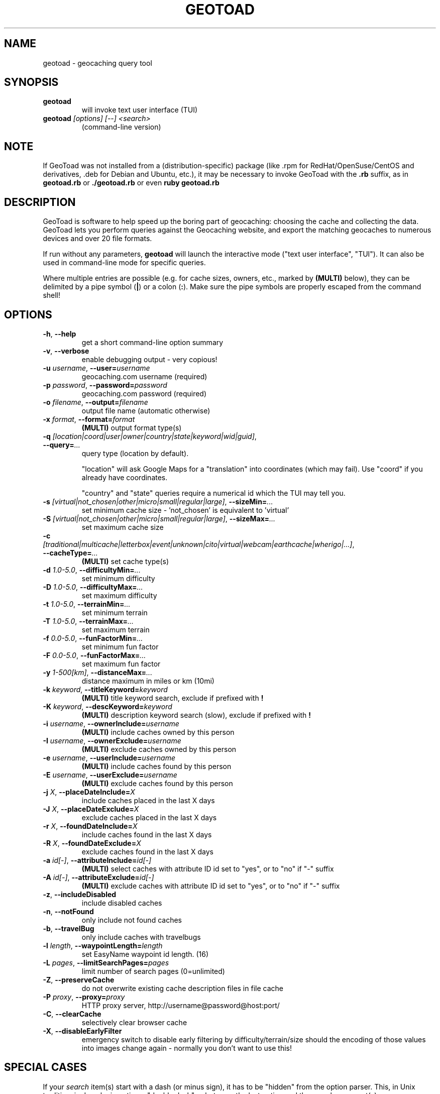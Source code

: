 .TH GEOTOAD 1
.SH NAME
geotoad \- geocaching query tool
.SH SYNOPSIS
.TP
.B geotoad
 will invoke text user interface (TUI)
.TP
.B geotoad \fI[options]\fR \fI[--]\fR \fI<search>\fR
 (command-line version)
.SH NOTE
If GeoToad was not installed from a (distribution-specific) package
(like .rpm for RedHat/OpenSuse/CentOS and derivatives, .deb for Debian
and Ubuntu, etc.), it may be necessary to invoke GeoToad with the
.B .rb
suffix, as in
.B geotoad.rb
or
.B ./geotoad.rb
or even
.B ruby geotoad.rb
.
.SH DESCRIPTION
GeoToad is software to help speed up the boring part of geocaching:
choosing the cache and collecting the data. GeoToad lets you perform
queries against the Geocaching website, and export the matching geocaches
to numerous devices and over 20 file formats.
.P
If run without any parameters,
.B geotoad
will launch the interactive mode ("text user interface", "TUI").
It can also be used in command-line mode for specific queries.
.PP
Where multiple entries are possible (e.g. for cache sizes, owners, etc.,
marked by \fB(MULTI)\fR below),
they can be delimited by a pipe symbol (\fB|\fR) or a colon (\fB:\fR).
Make sure the pipe symbols are properly escaped from the command shell!
.SH OPTIONS
.TP
\fB-h\fR, \fB--help\fR\fR
get a short command-line option summary
.TP
\fB-v\fR, \fB--verbose\fR\fR
enable debugging output - very copious!
.TP
\fB-u \fR\fIusername\fR, \fB--user=\fR\fIusername\fR\fR
geocaching.com username (required)
.TP
\fB-p \fR\fIpassword\fR, \fB--password=\fR\fIpassword\fR
geocaching.com password (required)
.TP
\fB-o \fR\fIfilename\fR, \fB--output=\fR\fIfilename\fR
output file name (automatic otherwise)
.TP
\fB-x \fR\fIformat\fR, \fB--format=\fR\fIformat\fR
\fB(MULTI)\fR
output format type(s)
.TP
\fB-q \fR\fI[location|coord|user|owner|country|state|keyword|wid|guid]\fR, \fB--query=\fR\fI...\fR
query type (location by default).

"location" will ask Google Maps for a "translation" into coordinates (which may fail).
Use "coord" if you already have coordinates.

"country" and "state" queries require a numerical id which the TUI may tell you.
.TP
\fB-s \fR\fI[virtual|not_chosen|other|micro|small|regular|large]\fR, \fB--sizeMin=\fR\fI...\fR
set minimum cache size - 'not_chosen' is equivalent to 'virtual'
.TP
\fB-S \fR\fI[virtual|not_chosen|other|micro|small|regular|large]\fR, \fB--sizeMax=\fR\fI...\fR
set maximum cache size
.TP
\fB-c \fR\fI[traditional|multicache|letterbox|event|unknown|cito|virtual|webcam|earthcache|wherigo|...]\fR, \fB--cacheType=\fR\fI...\fR
\fB(MULTI)\fR
set cache type(s)
.TP
\fB-d \fR\fI1.0-5.0\fR, \fB--difficultyMin=\fR\fI...\fR
set minimum difficulty
.TP
\fB-D \fR\fI1.0-5.0\fR, \fB--difficultyMax=\fR\fI...\fR
set maximum difficulty
.TP
\fB-t \fR\fI1.0-5.0\fR, \fB--terrainMin=\fR\fI...\fR
set minimum terrain
.TP
\fB-T \fR\fI1.0-5.0\fR, \fB--terrainMax=\fR\fI...\fR
set maximum terrain
.TP
\fB-f \fR\fI0.0-5.0\fR, \fB--funFactorMin=\fR\fI...\fR
set minimum fun factor
.TP
\fB-F \fR\fI0.0-5.0\fR, \fB--funFactorMax=\fR\fI...\fR
set maximum fun factor
.TP
\fB-y \fR\fI1-500[km]\fR, \fB--distanceMax=\fR\fI...\fR
distance maximum in miles or km (10mi)
.TP
\fB-k \fR\fIkeyword\fR, \fB--titleKeyword=\fR\fIkeyword\fR
\fB(MULTI)\fR
title keyword search, exclude if prefixed with \fB!\fR
.TP
\fB-K \fR\fIkeyword\fR, \fB--descKeyword=\fR\fIkeyword\fR
\fB(MULTI)\fR
description keyword search (slow), exclude if prefixed with \fB!\fR
.TP
\fB-i \fR\fIusername\fR, \fB--ownerInclude=\fR\fIusername\fR
\fB(MULTI)\fR
include caches owned by this person
.TP
\fB-I \fR\fIusername\fR, \fB--ownerExclude=\fR\fIusername\fR
\fB(MULTI)\fR
exclude caches owned by this person
.TP
\fB-e \fR\fIusername\fR, \fB--userInclude=\fR\fIusername\fR
\fB(MULTI)\fR
include caches found by this person
.TP
\fB-E \fR\fIusername\fR, \fB--userExclude=\fR\fIusername\fR
\fB(MULTI)\fR
exclude caches found by this person
.TP
\fB-j \fR\fIX\fR, \fB--placeDateInclude=\fR\fIX\fR
include caches placed in the last X days
.TP
\fB-J \fR\fIX\fR, \fB--placeDateExclude=\fR\fIX\fR
exclude caches placed in the last X days
.TP
\fB-r \fR\fIX\fR, \fB--foundDateInclude=\fR\fIX\fR
include caches found in the last X days
.TP
\fB-R \fR\fIX\fR, \fB--foundDateExclude=\fR\fIX\fR
exclude caches found in the last X days
.TP
\fB-a \fR\fIid[-]\fR, \fB--attributeInclude=\fR\fIid[-]\fR
\fB(MULTI)\fR
select caches with attribute ID id set to "yes", or to "no" if "-" suffix
.TP
\fB-A \fR\fIid[-]\fR, \fB--attributeExclude=\fR\fIid[-]\fR
\fB(MULTI)\fR
exclude caches with attribute ID id set to "yes", or to "no" if "-" suffix
.TP
\fB-z\fR, \fB--includeDisabled\fR
include disabled caches
.TP
\fB-n\fR, \fB--notFound\fR
only include not found caches
.TP
\fB-b\fR, \fB--travelBug\fR
only include caches with travelbugs
.TP
\fB-l \fR\fIlength\fR, \fB--waypointLength=\fR\fIlength\fR
set EasyName waypoint id length. (16)
.TP
\fB-L \fR\fIpages\fR, \fB--limitSearchPages=\fR\fIpages\fR
limit number of search pages (0=unlimited)
.TP
\fB-Z\fR, \fB--preserveCache\fR
do not overwrite existing cache description files in file cache
.TP
\fB-P \fR\fIproxy\fR, \fB--proxy=\fR\fIproxy\fR
HTTP proxy server, http://username@password@host:port/
.TP
\fB-C\fR, \fB--clearCache\fR
selectively clear browser cache
.TP
\fB-X\fR, \fB--disableEarlyFilter\fR
emergency switch to disable early filtering by difficulty/terrain/size
should the encoding of those values into images change again - normally
you don't want to use this!
.SH SPECIAL CASES
If your
\fIsearch\fR
item(s) start with a dash (or minus sign), it has to be
"hidden" from the option parser. This, in Unix tradition, is done by
inserting a "double dash"
.B --
between the last option and the search argument(s).

Characters \fB!\fR and \fB|\fR may have to be "escaped" from the shell.

If
.B user
or
.B owner
names contain special (non-ASCII) characters, and you are using Windows,
you may not be able to login or run a "user" query.
In those cases, you'll have to pre-encode those characters.
.B http://www.utf8-chartable.de/unicode-utf8-table.pl?number=1024
will help you to look up the proper UTF-8 codes.
Prefix each two-digit hex value with a percent sign, for example:
.B (capital_letter_O_with_diaeresis)lscheich
will become
.B %c3%96lscheich
(the TUI will may show strange characters, don't worry about them).
.SH ENVIRONMENT
.TP
.B GEO_DIR
If set, geotoad will put its cache in this directory. If not the cache is
placed in ~/.geotoad/ . Note that it is not secure to set GEO_DIR to point
to a world-writable directory such as /tmp.
.TP
.B LANG
To properly handle special characters (which are not in the ASCII character
set, such as umlauts, etc.) we recommend to set
.B LANG
to
.B en_US.UTF-8
or similar. The syntax depends on the shell you're using:
 
.B setenv LANG en_US.UTF-8
for C-shell derivatives (csh, tcsh)
 
.B LANG=en_US.UTF-8; export LANG
for Bourne and Korn shell (sh, ksh)
 
.B export LANG=en_US.UTF-8
for Bourne Again shell and derivatives (bash, dash)
.TP
There is a known yet unfixed issue with the pre-built Windows executable:
To properly find some data files, 
it must be run from its own installation directory.
.SH OUTPUT FORMATS
.TP 0
 cachemate=   cetus+       csv          delorme      delorme-nour
 dna+         easygps      gclist       gcvisits     gpsdrive
 gpsman       gpspilot+    gpspoint     gpsutil+     gpx
 gpx-gsak     gpx-wpts     holux+       html         kml+
 list         magnav+      mapsend+     mxf          myfindgpx
 myfindlist   ozi          pcx+         psp+         sms
 tab          text         tiger        tmpro+       tpg+
 wp2guid      xmap+
    + requires gpsbabel in PATH           = requires cmconvert in PATH

.SH EXAMPLES
.TP
.B  geotoad
invokes the text user interface
.TP
.B  geotoad -u user -p password 27513
Why do we need a username and password? In October of 2004, Geocaching.com
began to require a login in order to see the coordinates of a geocache.
Please note: Put quotes around your username if it has any spaces in it.
You've just made a file named geotoad-output.loc containing all the
geocaches nearby the zipcode 27513 suitable to be read by EasyGPS. Here are
some more complex examples that you can work with:
.TP
.B  geotoad -u user -p password "N56 44.392, E015 52.780"  -y 5
Search for caches within 5 miles of the above coordinates
.TP
.B  geotoad -u user -p password 27513:27502:33434
You can combine searches with the : delimiter. This works for all types,
though it's most often used with coordinate searches.
.TP
.B  geotoad -u user -p password -x text -o nc.txt -n -q state 34
Outputs a text file with all of the caches in US state North Carolina that are
virgins (have never been found).
Please note that for state and country queries, the numerical id has to be used.
You may use the TUI to search for the country or state number.
.TP
.B  geotoad -u user -p password -x text -o palestine.txt -n -q country 276
Same as above, but for Palestine.
.TP
.B  geotoad -u user -p password -t 2.5 -x vcf -E "helixblue:Sallad" -o charlotte.vcf 28272
Gets every cache in the 100 mile radius of zipcode 28272, with a terrain
score of 2.5 or higher, and that helixblue and Sallad have not visited.
Outputs a VCF format file, which is usable by iPod's and other devices.
.TP
.B  geotoad -u user -p password -x html -b -K 'stream|creek|lake|river|ocean' -o watery.html -q state 15
Gets every cache in the state with travel bugs that matches those water keywords.
Makes a pretty HTML file out of it.
.TP
.B  geotoad -u user -p password -x gpx -o mylocal.gpx -z -y 1.75 -T 4 -q coord "N 51 23.456 E 012 34.567"
Create a GPX (1.0.1, with attributes) file with all caches around the location above,
max. 1.75 miles away, terrain value below or equal 4, include disabled ones.
.SH AUTHOR
Thomas Stromberg and The GeoToad Project
